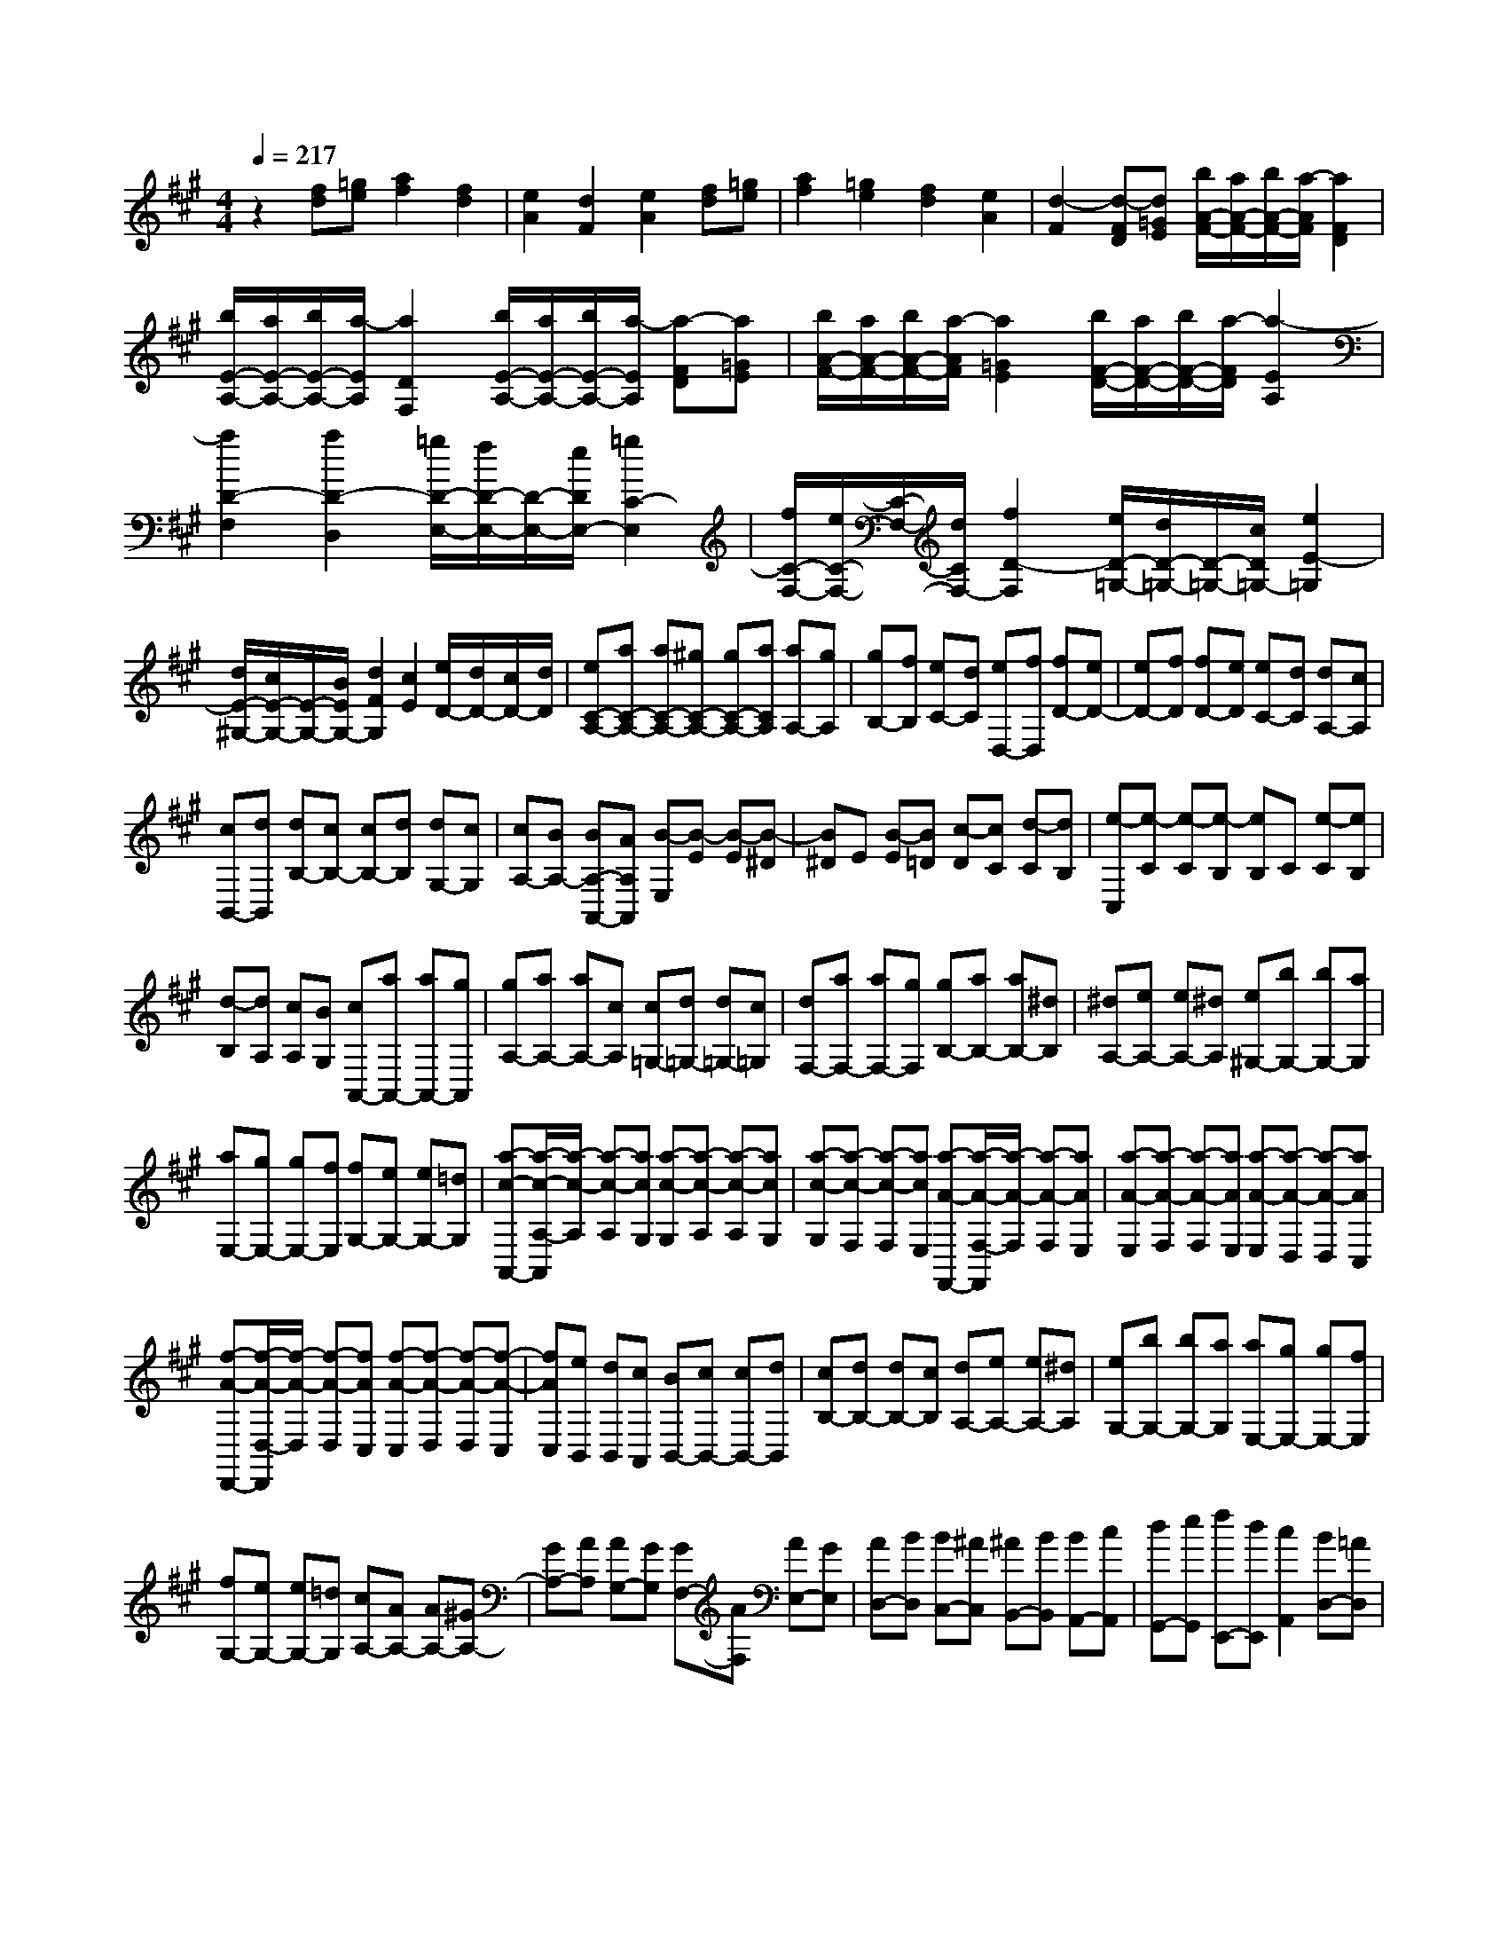 % input file /home/ubuntu/MusicGeneratorQuin/training_data/scarlatti/K358.MID
X: 1
T: 
M: 4/4
L: 1/8
Q:1/4=217
% Last note suggests Lydian mode tune
K:A % 3 sharps
%(C) John Sankey 1998
%%MIDI program 6
%%MIDI program 6
%%MIDI program 6
%%MIDI program 6
%%MIDI program 6
%%MIDI program 6
%%MIDI program 6
%%MIDI program 6
%%MIDI program 6
%%MIDI program 6
%%MIDI program 6
%%MIDI program 6
z2 [fd][=ge] [a2f2] [f2d2]|[e2A2] [d2F2] [e2A2] [fd][=ge]|[a2f2] [=g2e2] [f2d2] [e2A2]|[d2-F2] [d-FD][d=GE] [b/2A/2-F/2-][a/2A/2-F/2-][b/2A/2-F/2-][a/2-A/2F/2] [a2F2D2]|
[b/2E/2-A,/2-][a/2E/2-A,/2-][b/2E/2-A,/2-][a/2-E/2A,/2] [a2D2F,2] [b/2E/2-A,/2-][a/2E/2-A,/2-][b/2E/2-A,/2-][a/2-E/2A,/2] [a-FD][a=GE]|[b/2A/2-F/2-][a/2A/2-F/2-][b/2A/2-F/2-][a/2-A/2F/2] [a2=G2E2] [b/2F/2-D/2-][a/2F/2-D/2-][b/2F/2-D/2-][a/2-F/2D/2] [a2-E2A,2]|[a2D2-F,2] [a2D2-D,2] [=g/2D/2-E,/2-][f/2D/2-E,/2-][D/2-E,/2-][e/2D/2E,/2-] [=g2C2-E,2]|[f/2C/2-F,/2-][e/2C/2-F,/2-][C/2-F,/2-][d/2C/2F,/2-] [f2D2-F,2] [e/2D/2-=G,/2-][d/2D/2-=G,/2-][D/2-=G,/2-][c/2D/2=G,/2-] [e2E2-=G,2]|
[d/2E/2-^G,/2-][c/2E/2-G,/2-][E/2-G,/2-][B/2E/2G,/2-] [d2F2G,2] [c2E2] [e/2D/2-][d/2D/2-][c/2D/2-][d/2D/2]|[eC-A,-][aC-A,-] [aC-A,-][^gC-A,-] [gC-A,-][aCA,] [aA,-][gA,]|[gB,-][fB,] [eC-][dC] [eD,-][fD,] [fD-][eD-]|[eD-][fD] [fD-][eD] [eC-][dC] [dA,-][cA,]|
[cB,,-][dB,,] [dB,-][cB,-] [cB,-][dB,] [dG,-][cG,]|[cA,-][BA,-] [BA,-A,,-][AA,A,,] [B-E,][B-E] [B-E][B-^D]|[B^D]E [B-E][B=D] [c-D][cC] [d-C][dB,]|[e-C,][e-C] [e-C][e-B,] [eB,]C [e-C][eB,]|
[d-B,][dA,] [cA,][BG,] [cA,,-][aA,,-] [aA,,-][gA,,]|[gA,-][aA,-] [aA,-][cA,] [c=G,-][d=G,-] [d=G,-][c=G,]|[dF,-][aF,-] [aF,-][gF,] [gB,-][aB,-] [aB,-][^dB,]|[^dA,-][eA,-] [eA,-][^dA,] [e^G,-][bG,-] [bG,-][aG,]|
[aE,-][gE,-] [gE,-][fE,] [fG,-][eG,-] [eG,-][=dG,]|[a-c-A,,-][a/2-c/2-A,/2-A,,/2][a/2-c/2-A,/2] [a-c-A,][acG,] [a-c-G,][a-c-A,] [a-c-A,][acG,]|[a-c-G,][a-c-F,] [a-c-F,][acE,] [a-A-F,,-][a/2-A/2-F,/2-F,,/2][a/2-A/2-F,/2] [a-A-F,][aAE,]|[a-A-E,][a-A-F,] [a-A-F,][aAE,] [a-A-E,][a-A-D,] [a-A-D,][aAC,]|
[f-A-D,,-][f/2-A/2-D,/2-D,,/2][f/2-A/2-D,/2] [f-A-D,][fAC,] [f-A-C,][f-A-D,] [f-A-D,][f-A-C,]|[fAC,][eB,,] [dB,,][cA,,] [BB,,-][cB,,-] [cB,,-][dB,,]|[cB,-][dB,-] [dB,-][cB,] [dA,-][eA,-] [eA,-][^dA,]|[eG,-][bG,-] [bG,-][aG,] [aE,-][gE,-] [gE,-][fE,]|
[fG,-][eG,-] [eG,-][=dG,] [cA,-][AA,-] [AA,-][^GA,-]|[GA,-][AA,] [AG,-][GG,] [GF,-][AF,] [AE,-][GE,]|[AD,-][BD,] [BC,-][^AC,] [^AB,,-][BB,,] [BA,,-][cA,,]|[dG,,-][eG,,] [fE,,-][dE,,] [c2A,,2] [BD,-][=AD,]|
[A3/2E,3/2-][B/2E,/2-] [A/2E,/2-][G/2E,/2-][A/2E,/2-][B/2E,/2-] [c/2E,/2-E,,/2-][B/2E,/2-E,,/2-][c/2E,/2-E,,/2-][B/2E,/2-E,,/2-] [c/2E,/2-E,,/2-][B/2E,/2-E,,/2-][AE,E,,]|[AA,,-][AA,,] [AA,-][GA,-] [GA,-][AA,] [AG,-][GG,]|[GF,-][AF,] [AE,-][GE,] [AD,-][BD,] [BC,-][^AC,]|[^AB,,-][BB,,] [BA,,-][cA,,] [dG,,-][eG,,] [fE,,-][dE,,]|
[c2A,,2] [BD,-][=AD,] [A3/2E,3/2-][B/2E,/2-] [A/2E,/2-][G/2E,/2-][A/2E,/2-][B/2E,/2-]|[c/2E,/2-E,,/2-][B/2E,/2-E,,/2-][c/2E,/2-E,,/2-][B/2E,/2-E,,/2-] [c/2E,/2-E,,/2-][B/2E,/2-E,,/2-][AE,E,,] [AA,,-][aA,,-] [gA,,-][aA,,]|^de GA [^DC,-][EC,-] [eC,-][cC,]|[fD,-][=dD,-] [cD,-][BD,] [A3/2E,3/2-][B/2E,/2-] [A/2E,/2-][G/2E,/2-][A/2E,/2-][B/2E,/2-]|
[c/2E,/2-E,,/2-][B/2E,/2-E,,/2-][c/2E,/2-E,,/2-][B/2E,/2-E,,/2-] [c/2E,/2-E,,/2-][B/2E,/2-E,,/2-][A-E,E,,] [AA,]A GA|^DE G,A, [e-A,,][e-C,] [e-B,,][e-A,,]|[eD,-][fD,-] [eD,-][dD,] [dE,-][cE,-] [BE,-][AE,-]|[BE,-E,,-][aE,-E,,-] [AE,-E,,-][GE,E,,] [AA,]A GA|
^DE G,A, [e-C,][e-E,] [e-D,][e-C,]|[eD,-][fD,-] [eD,-][dD,] [dE,-][cE,-] [BE,-][AE,-]|[BE,-E,,-][aE,-E,,-] [AE,-E,,-][GE,E,,] [AA,,,-][eA,,,-] [cA,,,-][AA,,,]|[EA,,,-][CA,,,-] [A,A,,,-][CA,,,] [EA,,,-][AA,,,-] [cA,,,-][eA,,,]|
[B/2A,,,/2-][A/2A,,,/2-][B/2A,,,/2-][A6-A,,,6-][A/2-A,,,/2-]|[A3/2A,,,3/2-]A,,,2-A,,,/2 A,2- [cEA,-][dFA,-]|[e2=G2A,2-] [e2=G2A,2-] [d2F2A,2-] [c2E2A,2]|[d2F2-A,2-] [fF-A,-][=gF-A,-] [a2F2A,2-] [d2A2A,2-]|
[c2=G2A,2-] [e/2F/2-A,/2-][d/2F/2-A,/2-][c/2F/2-A,/2-][d/2F/2A,/2] [eE-A,-][aE-A,-] [aE-A,-][^gE-A,-]|[gE-A,-][aEA,] [aA,-][gA,] [gB,-][fB,] [fC-][eC]|[f-D,][f-=D] [f-D][f-C] [f-C][f-D] [f-D][f-C]|[fC][eB,] [dB,][c^A,] [dB,,-][d'B,,-] [d'B,,-][c'B,,-]|
[c'B,-B,,-][d'B,-B,,-] [d'B,-B,,-][c'B,B,,] [c'=A,-][bA,-] [bA,-][^aA,]|[^a=G,,-][b=G,,-] [f=G,,-][=g=G,,-] [^d=G,-=G,,-][e=G,-=G,,-] [^A=G,-=G,,-][B=G,-=G,,]|[F=G,-=G,,-][=G=G,-=G,,-] [E=G,-=G,,-][e=G,=G,,] [=d2F,,2-] [cF,,-][BF,,-]|[f2F,2-F,,2-] [eF,-F,,-][dF,F,,] [c2E,2-] [BE,-][^AE,]|
[BB,-D,-][bB,-D,-] [bB,-D,-][^aB,D,] [^aB,-D,-][bB,-D,-] [bB,-D,-][=aB,D,]|[aB,-D,-][^gB,-D,-] [gB,-D,-][fB,D,] [d2B,2-C,2-] [d'2-B,2C,2]|[d'B,-C,-][c'B,-C,-] [c'B,-C,-][bB,C,] [bB,-C,-][aB,-C,-] [aB,-C,-][gB,C,]|[gA,-C,-][aA,-C,-] [aA,-C,-][gA,C,] [gA,-C,-][aA,-C,-] [aA,-C,-][=gA,C,]|
[=gA,-=C,-][fA,-=C,-] [fA,-=C,-][eA,=C,] [=c2A,2-B,,2-] [=c'2-A,2B,,2]|[=c'A,-B,,-][bA,-B,,-] [bA,-B,,-][aA,B,,] [aA,-B,,-][=gA,-B,,-] [=gA,-B,,-][fA,B,,]|[f=G,-B,,-][=g=G,-B,,-] [=g=G,-B,,-][f=G,B,,] [f=G,-B,,-][e=G,-B,,-] [e=G,-B,,-][d=G,B,,]|[d=G,-B,,-][^c=G,-B,,-] [c=G,-B,,-][B=G,B,,] [c2=G,2-A,,2-] [b2-=G,2A,,2]|
[b=G,-A,,-][a=G,-A,,-] [a=G,-A,,-][=g=G,A,,] [=g=G,-A,,-][f=G,-A,,-] [f=G,-A,,-][e=G,A,,]|[f-D,-][f/2-D/2-D,/2][f/2-D/2] [f-D][fC] [f-C][f-D] [f-D][fC]|[f-C][f-B,] [f-B,][f^A,] [d'-f-B,,-][d'/2-f/2-B,/2-B,,/2][d'/2-f/2-B,/2] [d'-f-B,][d'f^A,]|[d'-f-^A,][d'-f-B,] [d'-f-B,][d'f=A,] [d'-f-A,][d'-f-=G,] [d'-f-=G,][d'fF,]|
[d'-b-d-=G,,-][d'/2-b/2-d/2-=G,/2-=G,,/2][d'/2-b/2-d/2-=G,/2] [d'-b-d-=G,][d'bdF,] [d'-b-d-F,][d'-b-d-=G,] [d'-b-d-=G,][d'bdF,]|[d'-b-d-F,][d'-b-d-E,] [d'-b-d-E,][d'bdD,] [d'e-A,,-][^c'eA,,-] [c'A,,-][bA,,-]|[bA,-A,,-][aA,-A,,-] [aA,-A,,-][=gA,-A,,] [=gA,-A,,-][fA,-A,,-] [fA,-A,,][eA,]|[eD-][dD-] [dD-][cD-] [cD-][dD] [dC-][cC]|
[cB,-][dB,] [dA,-][cA,] [d=G,-][e=G,] [eF,-][^dF,]|[^dE,-][eE,] [eD,-][fD,] [=g^C,-][aC,] [bA,,-][=gA,,]|[f2D,2] [e=G,-][=d=G,] [d3/2A,3/2-][e/2A,/2-] [d/2A,/2-][c/2A,/2-][d/2A,/2-][e/2A,/2-]|[f/2A,/2-A,,/2-][e/2A,/2-A,,/2-][f/2A,/2-A,,/2-][e/2A,/2-A,,/2-] [f/2A,/2-A,,/2-][e/2A,/2-A,,/2][dA,] [dD-][dD-] [dD-][cD-]|
[cD-][dD] [dC-][cC] [cB,-][dB,] [dA,-][cA,]|[d=G,-][e=G,] [eF,-][^dF,] [^dE,-][eE,] [eD,-][fD,]|[=gC,-][aC,] [bA,,-][=gA,,] [f2D,2] [e=G,-][=d=G,]|[d3/2A,3/2-][e/2A,/2-] [d/2A,/2-][c/2A,/2-][d/2A,/2-][e/2A,/2-] [f/2A,/2-A,,/2-][e/2A,/2-A,,/2-][f/2A,/2-A,,/2-][e/2A,/2-A,,/2-] [f/2A,/2-A,,/2-][e/2A,/2-A,,/2-][dA,A,,]|
[dD,-][d'D,-] [c'D,-][d'D,-] [^gD,-][aD,] ef|[^GF,-][=AF,-] [aF,-][AF,] [b=G,-][=g=G,-] [f=G,-][e=G,]|[d3/2A,3/2-][e/2A,/2-] [d/2A,/2-][c/2A,/2-][d/2A,/2-][e/2A,/2-] [f/2A,/2-A,,/2-][e/2A,/2-A,,/2-][f/2A,/2-A,,/2-][e/2A,/2-A,,/2-] [f/2A,/2-A,,/2-][e/2A,/2-A,,/2-][dA,A,,]|[d-D,][d-D] [d-C][d-D] [d-^G,][d-A,] [d-C,][dD,]|
[a-D,,][a-F,,] [a-E,,][a-D,,] [a=G,,-][b=G,,-] [a=G,,-][=g=G,,]|[=gA,,-][fA,,-] [eA,,-][dA,,] [eA,,-][d'A,,-] [dA,,-][cA,,]|[d-D,][d-D] [d-C][d-D] [d-G,][dA,] C,D,|[a-D,,][a-F,,] [a-E,,][a-D,,] [a=G,,-][b=G,,-] [a=G,,-][=g=G,,]|
[=gA,,-][fA,,-] [eA,,-][dA,,] [eA,,-][d'A,,-] [dA,,-][cA,,]|[d-D,][d-D] [d-C][dD] G,A, C,D,|[a-D,,][a-F,,] [a-E,,][a-D,,] [a=G,,-][b=G,,-] [a=G,,-][=g=G,,]|[=gA,,-][fA,,-] [eA,,-][dA,,] [eA,,-][d'A,,-] [dA,,-][cA,,]|
[dD,,-][d'D,,-] [aD,,-][fD,,] [dD,,-][AD,,-] [FD,,-][AD,,]|[dD,,-][fD,,-] [aD,,-][d'D,,] [e/2D,,/2-][d/2D,,/2-][e/2D,,/2-]D,,/2- [d2-D,,2-]|[d8-D,,8-]|[d8-D,,8]|
d/2
